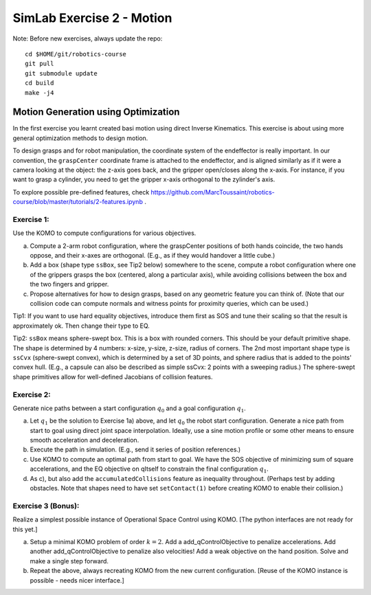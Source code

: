 ============================
 SimLab Exercise 2 - Motion
============================

Note: Before new exercises, always update the repo::

  cd $HOME/git/robotics-course
  git pull
  git submodule update
  cd build
  make -j4



Motion Generation using Optimization
====================================

In the first exercise you learnt created basi motion using direct
Inverse Kinematics. This exercise is about using more general
optimization methods to design motion.

To design grasps and for robot manipulation, the coordinate system of
the endeffector is really important. In our convention, the
``graspCenter`` coordinate frame is attached to the endeffector, and
is aligned similarly as if it were a camera looking at the object: the
z-axis goes back, and the gripper open/closes along the x-axis. For
instance, if you want to grasp a cylinder, you need to get the gripper
x-axis orthogonal to the zylinder's axis.

To explore possible pre-defined features, check https://github.com/MarcToussaint/robotics-course/blob/master/tutorials/2-features.ipynb .


Exercise 1:
-----------

Use the KOMO to compute configurations for various objectives.

a) Compute a 2-arm robot configuration, where the graspCenter positions of both hands coincide, the two hands oppose, and their x-axes are orthogonal. (E.g., as if they would handover a little cube.) 
b) Add a box (shape type ``ssBox``, see Tip2 below)  somewhere to the scene, compute a robot configuration where one of the grippers grasps the box (centered, along a particular axis), while avoiding collisions between the box and the two fingers and gripper.
c) Propose alternatives for how to design grasps, based on any geometric feature you can think of. (Note that our collision code can compute normals and witness points for proximity queries, which can be used.)

Tip1: If you want to use hard equality objectives, introduce them first as SOS and tune their scaling so that the result is approximately ok. Then change their type to EQ.

Tip2: ``ssBox`` means sphere-swept box. This is a box with rounded corners. This should be your default primitive shape. The shape is determined by 4 numbers: x-size, y-size, z-size, radius of corners. The 2nd most important shape type is ``ssCvx`` (sphere-swept convex), which is determined by a set of 3D points, and sphere radius that is added to the points' convex hull. (E.g., a capsule can also be described as simple ssCvx: 2 points with a sweeping radius.) The sphere-swept shape primitives allow for well-defined Jacobians of collision features.


Exercise 2:
-----------

Generate nice paths between a  start configuration :math:`q_0` and a goal configuration :math:`q_1`.


a) Let :math:`q_1` be the solution to Exercise 1a) above, and let :math:`q_0` the robot start configuration. Generate a nice path from start to goal using direct joint space interpolation. Ideally, use a sine motion profile or some other means to ensure smooth acceleration and deceleration.
b) Execute the path in simulation. (E.g., send it series of position references.)
c) Use KOMO to compute an optimal path from start to goal. We have the SOS objective of minimizing sum of square accelerations, and the EQ objective on qItself to constrain the final configuration :math:`q_1`.
d) As c), but also add the ``accumulatedCollisions`` feature as inequality throughout. (Perhaps test by adding obstacles. Note that shapes need to have set ``setContact(1)`` before creating KOMO to enable their collision.)


Exercise 3 (Bonus):
-------------------

Realize a simplest possible instance of Operational Space Control using KOMO. [The python interfaces are not ready for this yet.]

a) Setup a minimal KOMO problem of order :math:`k=2`. Add a add_qControlObjective to penalize accelerations. Add another add_qControlObjective to penalize also velocities! Add a weak objective on the hand position. Solve and make a single step forward.
b) Repeat the above, always recreating KOMO from the new current configuration. [Reuse of the KOMO instance is possible - needs nicer interface.]


